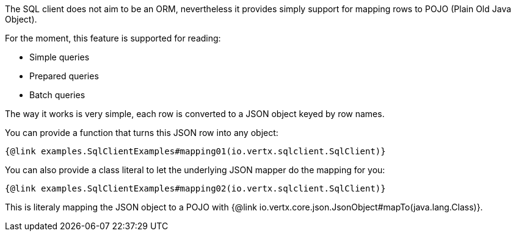 The SQL client does not aim to be an ORM, nevertheless it provides simply support for mapping rows
to POJO (Plain Old Java Object).

For the moment, this feature is supported for reading:

- Simple queries
- Prepared queries
- Batch queries

The way it works is very simple, each row is converted to a JSON object keyed by row names.

You can provide a function that turns this JSON row into any object:

[source,$lang]
----
{@link examples.SqlClientExamples#mapping01(io.vertx.sqlclient.SqlClient)}
----

You can also provide a class literal to let the underlying JSON mapper do the mapping for you:

[source,$lang]
----
{@link examples.SqlClientExamples#mapping02(io.vertx.sqlclient.SqlClient)}
----

This is literaly mapping the JSON object to a POJO with {@link io.vertx.core.json.JsonObject#mapTo(java.lang.Class)}.
